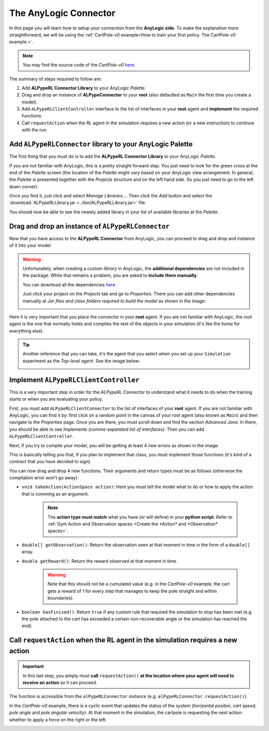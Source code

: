 ######################
The AnyLogic Connector
######################

In this page you will learn how to setup your connection from the **AnyLogic side**. To make the explanation more straightforward, we will be using the :ref:`CartPole-v0 example<How to train your first policy. The CartPole-v0 example.>`.

.. note::
    You may find the source code of the *CartPole-v0* `here <https://github.com/MarcEscandell/ALPypeRL/tree/main/alpyperl/examples/cartpole_v0/CartPole_v0>`__.

The summary of steps required to follow are:

1. Add **ALPypeRL Connector Library** to your *AnyLogic Palette*.
2. Drag and drop an instance of **ALPypeConnector** to your **root** (also defaulted as ``Main`` the first time you create a model).
3. Add ``ALPypeRLClientController`` interface to the list of interfaces in your **root** agent and **implement** the required functions.
4. Call ``requestAction`` when the RL agent in the simulation requires a new action (or a new instruction) to continue with the run.

**************************************************************
Add ``ALPypeRLConnector`` library to your **AnyLogic Palette**
**************************************************************

The first thing that you must do is to add the **ALPypeRL Connector Library** to your AnyLogic *Palette*.

If you are not familiar with AnyLogic, this is a pretty straight forward step. You just need to look for the green cross at the end of the *Palette* screen (the location of the *Palette* might vary based on your AnyLogic view arrangement. In general, the *Palette* is presented together with the *Projects* structure and on the left hand side. So you just need to go to the left down corner).

.. image:: images/add_new_library_anylogic_palette.png
    :alt: Add new library to AnyLogic Palette

Once you find it, just click and select `Manage Libraries...`. Then click the `Add` button and select the :download:`ALPypeRLLibrary.jar <../bin/ALPypeRLLibrary.jar>` file.

.. image:: images/add_new_library_anylogic_window.png
    :alt: Add new library to AnyLogic Window

You should now be able to see the newely added library in your list of available libraries at the *Palette*.

.. image:: images/alpyperlconnector_library.png
    :alt: ALPypeRL library in Palette

***************************************************
Drag and drop an instance of ``ALPypeRLConnector``
***************************************************

Now that you have access to the **ALPypeRL Connector** from AnyLogic, you can proceed to drag and drop and instance of it into your model.

.. warning::
    Unfortunately, when creating a *custom library* in AnyLogic, the **additional dependencies** are not included in the package. While that remains a problem, you are asked to **include them manually**. 

    You can download all the dependencies `here <https://github.com/MarcEscandell/ALPypeRL/tree/main/bin/lib>`__.
    
    Just click your project on the *Projects* tab and go to *Properties*. There you can add other dependencies manually at *Jar files and class folders required to build the model* as shown in the image:

    .. image:: images/alpyperl_dependencies.png
        :alt: ALPypeRL jar dependencies

Here it is very important that you place the connector in your **root** agent. If you are not familiar with AnyLogic, the root agent is the one that normally holds and compiles the rest of the objects in your simulation (it's like the *home* for everything else).

.. tip:: 
    Another reference that you can take, it's the agent that you select when you set up your ``Simulation`` experiment as the *Top-level agent*. See the image below:
    
    .. image:: images/root_agent.png
        :alt: AnyLogic root agent

**************************************
Implement ``ALPypeRLClientController``
**************************************

This is a very important step in order for the *ALPypeRL Connector* to understand what it needs to do when the training starts or when you are evaluating your policy.

First, you must add ``ALPypeRLClientConnector`` to the list of interfaces of your **root** agent. If you are not familiar with AnyLogic, you can find it by: first click on a random point in the canvas of your root agent (also known as ``Main``) and then navigate to the *Properties* page. Once you are there, you must scroll down and find the section *Advanced Java*. In there, you should be able to see *Implements (comma-separated list of interfaces)*. Then you can add ``ALPypeRLClientController``.

.. image:: images/root_interface.png
    :alt: Root interface

Next, if you try to compile your model, you will be getting at least 4 new errors as shown in the image:

.. image:: images/interface_errors.png
    :alt: Interface error

This is basically telling you that, if you plan to implement that class, you must implement those functions (it's kind of a contract that you have decided to sign).

You can now drag and drop 4 new functions. Their arguments and return types must be as follows (otherwise the compilation error won't go away):

* ``void takeAction(ActionSpace action)``: Here you must tell the model what to do or how to apply the action that is comming as an argument. 

    .. note::
        The **action type must match** what you have (or will define) in your **python script**. Refer to :ref:`Gym Action and Observation spaces <Create the *Action* and *Observation* spaces>`.

* ``double[] getObservation()``: Return the observation seen at that moment in time in the form of a ``double[]`` array.

* ``double getReward()``: Return the reward observed at that moment in time.

    .. warning:: Note that this should not be a cumulated value (e.g. in the *CartPole-v0* example, the cart gets a reward of 1 for every step that manages to keep the pole straight and within boundaries).

* ``boolean hasFinised()``: Return ``true`` if any custom rule that required the simulation to stop has been met (e.g. the pole attached to the cart has exceeded a certain non-recoverable angle or the simulation has reached the end).

.. image:: images/interface_impl.png
    :alt: Interface implementation

*********************************************************************************
Call ``requestAction`` when the RL agent in the simulation requires a new action
*********************************************************************************

.. important::
    In this last step, you simply must **call** ``requestAction()`` **at the location where your agent will need to receive an action** so it can proceed.

The function is accessible from the ``alPypeRLConnector`` instance (e.g. ``alPypeRLConnector.requestAction()``).

In the *CartPole-v0* example, there is a cyclic event that updates the status of the system (*horizontal positon*, *cart speed*, *pole angle* and *pole angular velocity*). At that moment in the simulation, the cartpole is requesting the next action: whether to apply a force on the right or the left.

.. image:: images/event_request_action.png
    :alt: requestAction() function